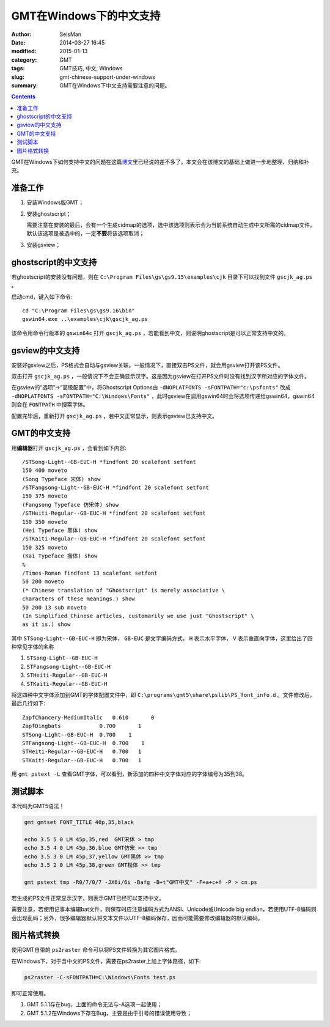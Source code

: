GMT在Windows下的中文支持
########################

:author: SeisMan
:date: 2014-03-27 16:45
:modified: 2015-01-13
:category: GMT
:tags: GMT技巧, 中文, Windows
:slug: gmt-chinese-support-under-windows
:summary: GMT在Windows下中文支持需要注意的问题。

.. contents::

GMT在Windows下如何支持中文的问题在这篇\ `博文`_\ 里已经说的差不多了。本文会在该博文的基础上做进一步地整理、归纳和补充。

准备工作
========

#. 安装Windows版GMT；
#. 安装ghostscript；

   需要注意在安装的最后，会有一个生成cidmap的选项，选中该选项则表示会为当前系统自动生成中文所需的cidmap文件。默认该选项是被选中的，一定\ **不要**\ 将该选项取消；

#. 安装gsview；

ghostscript的中文支持
=====================

若ghostscript的安装没有问题，则在 ``C:\Program Files\gs\gs9.15\examples\cjk`` 目录下可以找到文件 ``gscjk_ag.ps`` 。

启动cmd，键入如下命令::

   cd "C:\Program Files\gs\gs9.16\bin"
   gswin64.exe ..\examples\cjk\gscjk_ag.ps

该命令用命令行版本的 ``gswin64c`` 打开 ``gscjk_ag.ps`` ，若能看到中文，则说明ghostscript是可以正常支持中文的。

gsview的中文支持
================

安装好gsview之后，PS格式会自动与gsview关联。一般情况下，直接双击PS文件，就会用gsview打开该PS文件。

双击打开 ``gscjk_ag.ps`` ，一般情况下不会正确显示汉字。这是因为gsview在打开PS文件时没有找到汉字所对应的字体文件。

在gsview的“选项”->“高级配置”中，将Ghostscript Options由 ``-dNOPLATFONTS -sFONTPATH="c:\psfonts"`` 改成 ``-dNOPLATFONTS -sFONTPATH="C:\Windows\Fonts"`` ，此时gsview在调用gswin64时会将选项传递给gswin64，gswin64则会在 ``FONTPATH`` 中搜索字体。

配置完毕后，重新打开 ``gscjk_ag.ps`` ，若中文正常显示，则表示gsview已支持中文。

GMT的中文支持
=============

用\ **编辑器**\ 打开 ``gscjk_ag.ps`` ，会看到如下内容::

    /STSong-Light--GB-EUC-H *findfont 20 scalefont setfont
    150 400 moveto
    (Song Typeface 宋体) show
    /STFangsong-Light--GB-EUC-H *findfont 20 scalefont setfont
    150 375 moveto
    (Fangsong Typeface 仿宋体) show
    /STHeiti-Regular--GB-EUC-H *findfont 20 scalefont setfont
    150 350 moveto
    (Hei Typeface 黑体) show
    /STKaiti-Regular--GB-EUC-H *findfont 20 scalefont setfont
    150 325 moveto
    (Kai Typeface 揩体) show
    %
    /Times-Roman findfont 13 scalefont setfont
    50 200 moveto
    (* Chinese translation of "Ghostscript" is merely associative \
    characters of these meanings.) show
    50 200 13 sub moveto
    (In Simplified Chinese articles, customarily we use just "Ghostscript" \
    as it is.) show

其中 ``STSong-Light--GB-EUC-H`` 即为宋体， ``GB-EUC`` 是文字编码方式， ``H`` 表示水平字体， ``V`` 表示垂直向字体，这里给出了四种常见字体的名称

#. ``STSong-Light--GB-EUC-H``
#. ``STFangsong-Light--GB-EUC-H``
#. ``STHeiti-Regular--GB-EUC-H``
#. ``STKaiti-Regular--GB-EUC-H``

将这四种中文字体添加到GMT的字体配置文件中，即 ``C:\programs\gmt5\share\pslib\PS_font_info.d`` 。文件修改后，最后几行如下::

    ZapfChancery-MediumItalic   0.610       0
    ZapfDingbats            0.700       1
    STSong-Light--GB-EUC-H  0.700    1
    STFangsong-Light--GB-EUC-H  0.700    1
    STHeiti-Regular--GB-EUC-H   0.700   1
    STKaiti-Regular--GB-EUC-H   0.700   1

用 ``gmt pstext -L`` 查看GMT字体，可以看到，新添加的四种中文字体对应的字体编号为35到38。

测试脚本
========

本代码为GMT5语法！

.. code-block:: bash

   gmt gmtset FONT_TITLE 40p,35,black

   echo 3.5 5 0 LM 45p,35,red  GMT宋体 > tmp
   echo 3.5 4 0 LM 45p,36,blue GMT仿宋 >> tmp
   echo 3.5 3 0 LM 45p,37,yellow GMT黑体 >> tmp
   echo 3.5 2 0 LM 45p,38,green GMT楷体 >> tmp

   gmt pstext tmp -R0/7/0/7 -JX6i/6i -Bafg -B+t"GMT中文" -F+a+c+f -P > cn.ps

若生成的PS文件正常显示汉字，则表示GMT已经可以支持中文。

需要注意，若使用记事本编辑bat文件，则保存时应注意编码方式为ANSI、Unicode或Unicode big endian，若使用UTF-8编码则会出现乱码；另外，很多编辑器默认将文本文件以UTF-8编码保存，因而可能需要修改编辑器的默认编码。

图片格式转换
============

使用GMT自带的 ``ps2raster`` 命令可以将PS文件转换为其它图片格式。

在Windows下，对于含中文的PS文件，需要在ps2raster上加上字体路径，如下:

.. code-block:: bash

   ps2raster -C-sFONTPATH=C:\Windows\Fonts test.ps

即可正常使用。

#. GMT 5.1.1存在bug，上面的命令无法与-A选项一起使用；
#. GMT 5.1.2在Windows下存在Bug，主要是由于引号的错误使用导致；

.. _博文: http://xxqhome.blog.163.com/blog/static/1967330202011112810120598/
